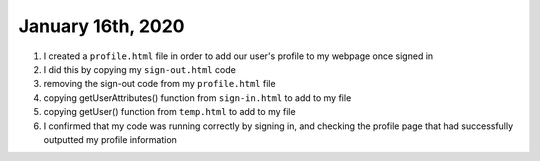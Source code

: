 
January 16th, 2020
==================

1. I created a ``profile.html`` file in order to add our user's profile to my webpage once signed in

2. I did this by copying my ``sign-out.html`` code

3. removing the sign-out code from my ``profile.html`` file

4. copying getUserAttributes() function from ``sign-in.html`` to add to my file

5. copying  getUser() function from ``temp.html`` to add to my file

6. I confirmed that my code was running correctly by signing in, and checking the profile page that had successfully outputted my profile information

.. code-block:: html
  :linenos:
  :caption: profile.html

  <!doctype html>
  <html lang="en">
    <head>
      <meta charset="utf-8">
      <!--Cognito JavaScript-->
      <script src="js/amazon-cognito-identity.min.js"></script>  
      <script src="js/config.js"></script>
    </head>

    <body>
    <div class="container">
      <div>
        <h1>Profile</h1>
      </div>
      <div id='profile'>
        <p></p>
      </div>
    <div>
        
      <br>
      <div id='home'>
        <p>
          <a href='./index.html'>Home</a>
        </p>
      </div>

    <script>
      
      async function getUser(email_address) {
        // get the user info from API Gate
        
        const api_url = 'https://gonvpjbyuf.execute-api.us-east-1.amazonaws.com/prod/user-profile?user_email=' + email_address;
        const api_response = await fetch(api_url);
        const api_data = await(api_response).json();
        console.log(api_data);
        
        const div_user_info = document.getElementById('profile');
        div_user_info.innerHTML = api_data['body'];
        }
        
      var data = { 
        UserPoolId : _config.cognito.userPoolId,
          ClientId : _config.cognito.clientId
        };
        var userPool = new AmazonCognitoIdentity.CognitoUserPool(data);
        var cognitoUser = userPool.getCurrentUser();
    
        window.onload = function(){
          if (cognitoUser != null) {
            cognitoUser.getSession(function(err, session) {
              if (err) {
                alert(err);
                return;
              }
              //console.log('session validity: ' + session.isValid());
              
              cognitoUser.getUserAttributes(function(err, result) {
                if (err) {
                  console.log(err);
                  return;
                }
                // user email address
                console.log(result[2].getValue());
                getUser(result[2].getValue()) 
              });
    
            });
          } else {
            console.log("Already signed-out")
          }
        }
      </script>
      
    </body>
  </html>
